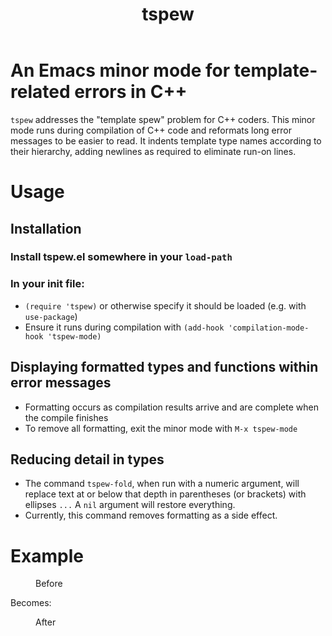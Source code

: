 #+TITLE: tspew
#+OPTIONS: TOC:nil

* An Emacs minor mode for template-related errors in C++
~tspew~ addresses the "template spew" problem for C++ coders.
This minor mode runs during compilation of C++ code and reformats long error messages to be easier to read.
It indents template type names according to their hierarchy, adding newlines as required
to eliminate run-on lines.

* Usage
** Installation
*** Install tspew.el somewhere in your ~load-path~
*** In your init file:
- ~(require 'tspew)~ or otherwise specify it should be loaded (e.g. with ~use-package~)
- Ensure it runs during compilation with ~(add-hook 'compilation-mode-hook 'tspew-mode)~
** Displaying formatted types and functions within error messages
- Formatting occurs as compilation results arrive and are complete when the compile finishes
- To remove all formatting, exit the minor mode with ~M-x tspew-mode~
** Reducing detail in types
- The command ~tspew-fold~, when run with a numeric argument, will replace text at or below that depth in parentheses (or brackets) with ellipses =...= A ~nil~ argument will restore everything.
- Currently, this command removes formatting as a side effect.

* Example

#+CAPTION: Before
[[./before.png]]

Becomes:

#+CAPTION: After
[[./after.png]]
